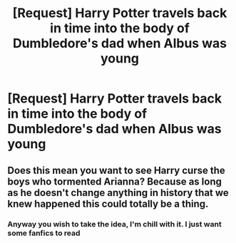 #+TITLE: [Request] Harry Potter travels back in time into the body of Dumbledore's dad when Albus was young

* [Request] Harry Potter travels back in time into the body of Dumbledore's dad when Albus was young
:PROPERTIES:
:Author: UndergroundNerd
:Score: 18
:DateUnix: 1521868194.0
:DateShort: 2018-Mar-24
:FlairText: Request
:END:

** Does this mean you want to see Harry curse the boys who tormented Arianna? Because as long as he doesn't change anything in history that we knew happened this could totally be a thing.
:PROPERTIES:
:Author: zombieqatz
:Score: 4
:DateUnix: 1521916803.0
:DateShort: 2018-Mar-24
:END:

*** Anyway you wish to take the idea, I'm chill with it. I just want some fanfics to read
:PROPERTIES:
:Author: UndergroundNerd
:Score: 2
:DateUnix: 1521917456.0
:DateShort: 2018-Mar-24
:END:
